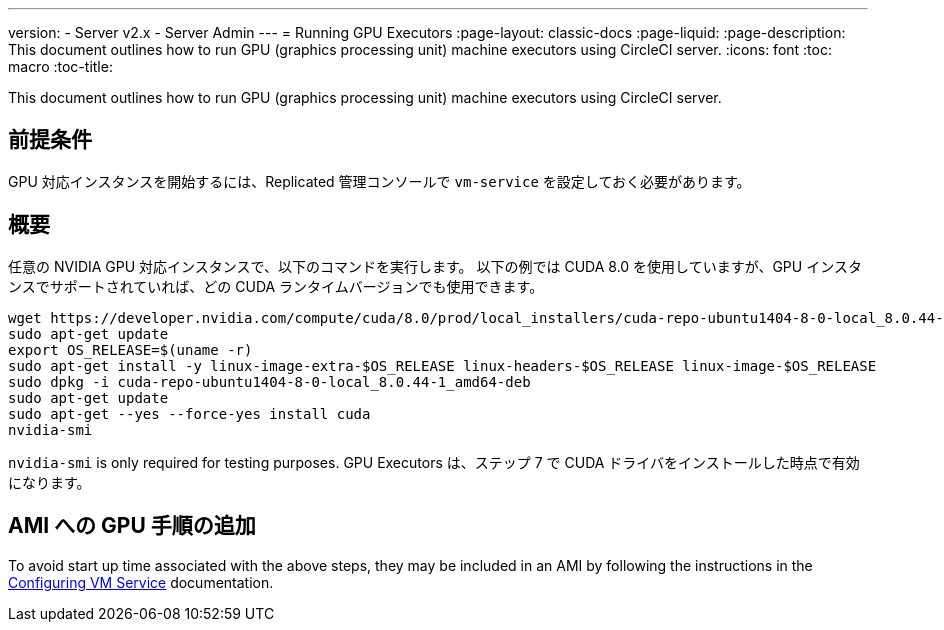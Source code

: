---
version:
- Server v2.x
- Server Admin
---
= Running GPU Executors
:page-layout: classic-docs
:page-liquid:
:page-description: This document outlines how to run GPU (graphics processing unit) machine executors using CircleCI server.
:icons: font
:toc: macro
:toc-title:

This document outlines how to run GPU (graphics processing unit) machine executors using CircleCI server.

toc::[]

== 前提条件

GPU 対応インスタンスを開始するには、Replicated 管理コンソールで `vm-service` を設定しておく必要があります。

== 概要
任意の NVIDIA GPU 対応インスタンスで、以下のコマンドを実行します。 以下の例では CUDA 8.0 を使用していますが、GPU インスタンスでサポートされていれば、どの CUDA ランタイムバージョンでも使用できます。

```shell
wget https://developer.nvidia.com/compute/cuda/8.0/prod/local_installers/cuda-repo-ubuntu1404-8-0-local_8.0.44-1_amd64-deb
sudo apt-get update
export OS_RELEASE=$(uname -r)
sudo apt-get install -y linux-image-extra-$OS_RELEASE linux-headers-$OS_RELEASE linux-image-$OS_RELEASE
sudo dpkg -i cuda-repo-ubuntu1404-8-0-local_8.0.44-1_amd64-deb
sudo apt-get update
sudo apt-get --yes --force-yes install cuda
nvidia-smi
```

`nvidia-smi` is only required for testing purposes. GPU Executors は、ステップ 7 で CUDA ドライバをインストールした時点で有効になります。

== AMI への GPU 手順の追加

To avoid start up time associated with the above steps, they may be included in an AMI by following the instructions in the <<vm-service#overview, Configuring VM Service>> documentation.
